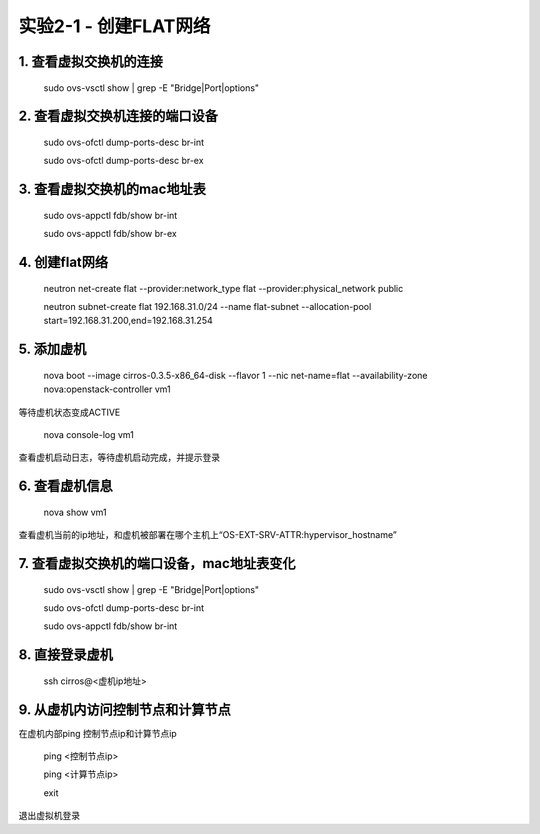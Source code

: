 ====================
实验2-1 - 创建FLAT网络
====================

1. 查看虚拟交换机的连接
==================

    sudo ovs-vsctl show | grep -E "Bridge|Port|options"

2. 查看虚拟交换机连接的端口设备
============

    sudo ovs-ofctl dump-ports-desc br-int
    
    sudo ovs-ofctl dump-ports-desc br-ex

3. 查看虚拟交换机的mac地址表
=============

    sudo ovs-appctl fdb/show br-int
    
    sudo ovs-appctl fdb/show br-ex

4. 创建flat网络
==============

    neutron net-create flat --provider:network_type flat --provider:physical_network public
    
    neutron subnet-create flat 192.168.31.0/24 --name flat-subnet --allocation-pool start=192.168.31.200,end=192.168.31.254

5. 添加虚机
====

    nova boot --image cirros-0.3.5-x86_64-disk --flavor 1 --nic net-name=flat --availability-zone nova:openstack-controller vm1
    
等待虚机状态变成ACTIVE
    
    nova console-log vm1
    
查看虚机启动日志，等待虚机启动完成，并提示登录
    
6. 查看虚机信息
====

    nova show vm1
    
查看虚机当前的ip地址，和虚机被部署在哪个主机上“OS-EXT-SRV-ATTR:hypervisor_hostname”

7. 查看虚拟交换机的端口设备，mac地址表变化
===========

    sudo ovs-vsctl show | grep -E "Bridge|Port|options"
    
    sudo ovs-ofctl dump-ports-desc br-int
    
    sudo ovs-appctl fdb/show br-int


8. 直接登录虚机
====

    ssh cirros@<虚机ip地址>
    
9. 从虚机内访问控制节点和计算节点
===============

在虚机内部ping 控制节点ip和计算节点ip
 
    ping <控制节点ip>
    
    ping <计算节点ip>
    
    exit
    
退出虚拟机登录
